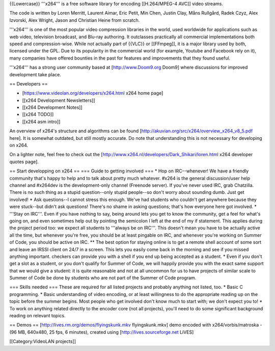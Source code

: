 {{Lowercase}} '''x264''' is a free software library for encoding
[[H.264/MPEG-4 AVC]] video streams.

The code is written by Loren Merritt, Laurent Aimar, Eric Petit, Min
Chen, Justin Clay, Måns Rullgård, Radek Czyz, Alex Izvorski, Alex
Wright, Jason and Christian Heine from scratch.

'''x264''' is one of the most popular video compression libraries in the
world, used worldwide for applications such as web video, television
broadcast, and Blu-ray authoring. It outclasses practically all
commercial implementations both speed and compression-wise. While not
actually part of {{VLC}} or [[FFmpeg]], it is a major library used by
both, licensed under the GPL. Due to its popularity in the commercial
world (for example, Youtube and Facebook rely on it), many companies
have offered bounties in the past for features and improvements that
they found useful.

'''x264''' has a strong user community based at [http://www.Doom9.org
Doom9] where discussions for improved development take place.

== Developers ==

-  [https://www.videolan.org/developers/x264.html x264 home page]
-  [[x264 Development Newsletters]]
-  [[x264 Development Notes]]
-  [[x264 TODO]]
-  [[x264 asm intro]]

An overview of x264's structure and algorithms can be found
[http://akuvian.org/src/x264/overview_x264_v8_5.pdf here]. It is
somewhat outdated, but still mostly accurate. Do note that understanding
this is not necessary for developing on x264.

On a lighter note, feel free to check out the
[http://www.x264.nl/developers/Dark_Shikari/loren.html x264 developer
quotes page].

== Start developping on x264 == === Guide to getting involved === \* Hop
on IRC--whenever! We have a friendly community that's happy to help and
to talk about pretty much whatever. #x264 is the general discussion/user
help channel and #x264dev is the development-only channel (Freenode
server). If you've never used IRC, grab Chatzilla. There is no such
thing as a stupid question--only stupid people--so don't worry about
sounding dumb. Just get involved! \* Ask questions--I cannot stress this
enough. We've had students who couldn't get anywhere because they were
stuck--but didn't ask questions! There's no shame in asking questions;
that's how everyone here got involved. \* '''Stay on IRC'''. Even if you
have nothing to say, being around lets you get to know the community,
get a feel for what's going on, and even sometimes help out by pointing
the semicolon I left at the end of my if statement. This applies during
the project period too: we expect all students to '''always be on
IRC'''. This doesn't mean you have to be actually active all the time,
but whenever you're free, you should be at least pingable on IRC, and
whenever you're working on Summer of Code, you should be active on IRC.
\*\* The best option for staying online is to get a remote shell account
of some sort and leave an IRSSI client on 24/7 in a screen. This lets
you easily come back in the morning and see if you missed anything
important. checkers can provide you with a shell if you end up being
accepted as a student. \* Even if you don't get a slot as a student, or
you don't qualify for Summer of Code, we will happily provide you with
the exact same support that we would give a student: it is quite
reasonable and not at all uncommon for us to have projects of similar
scale to Summer of Code be done by students who are not part of the
Summer of Code program.

=== Skills needed === These are required for all listed projects and
probably anything not listed, too. \* Basic C programming. \* Basic
understanding of video encoding, or at least willingness to do the
appropriate reading up on the topic before the summer begins. Most
people who get involved don't know much to start with; we don't expect
you to! \* To work on anything related directly to the encoder core (not
all projects), you'll need to do some significant background reading on
relevant topics.

== Demos == [http://lives.rm.org/demos/flyingskunk.mkv flyingskunk.mkv]
demo encoded with x264/vorbis/matroska - (96 MB, 640x480, 25 fps, 6
minutes), created using [http://lives.sourceforge.net LiVES]

[[Category:VideoLAN projects]]
